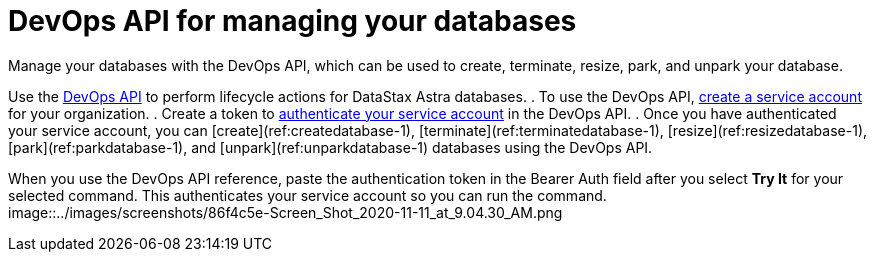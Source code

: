 = DevOps API for managing your databases
:slug: manage-database-with-service-account

Manage your databases with the DevOps API, which can be used to create, terminate, resize, park, and unpark your database.

Use the link:ref:authenticateserviceaccounttoken-1[DevOps API] to perform lifecycle actions for DataStax Astra databases.
. To use the DevOps API, xref:creating-a-new-service-account-for-your-database.adoc[create a service account] for your organization.
. Create a token to xref:authenticateserviceaccounttoken-1.adoc[authenticate your service account] in the DevOps API.
. Once you have authenticated your service account, you can [create](ref:createdatabase-1), [terminate](ref:terminatedatabase-1), [resize](ref:resizedatabase-1), [park](ref:parkdatabase-1), and [unpark](ref:unparkdatabase-1) databases using the DevOps API.

When you use the DevOps API reference, paste the authentication token in the Bearer Auth field after you select *Try It* for your selected command.
This authenticates your service account so you can run the command.
image::../images/screenshots/86f4c5e-Screen_Shot_2020-11-11_at_9.04.30_AM.png
